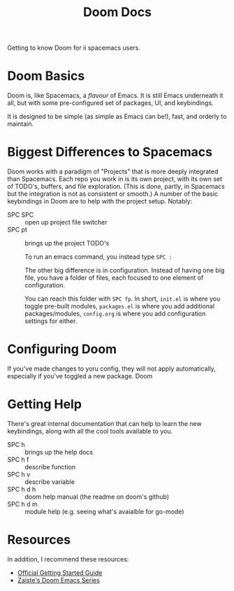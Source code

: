 #+TITLE: Doom Docs

Getting to know Doom for ii spacemacs users.
* Doom Basics
Doom is, like Spacemacs, a /flavour/ of Emacs.  It is still Emacs underneath it all, but with some pre-configured set of packages, UI, and keybindings.

It is designed to be simple (as simple as Emacs can be!), fast, and orderly to maintain.
* Biggest Differences to Spacemacs
Doom works with a paradigm of "Projects" that is more deeply integrated than Spacemacs.  Each repo you work in is its own project, with its own set of TODO's, buffers, and file exploration.
(This is done, partly, in Spacemacs but the integration is not as consistent or smooth.)  A number of the basic keybindings in Doom are to help with the project setup. Notably:

- SPC SPC ::  open up project file switcher
- SPC pt :: brings up the project TODO's

 To run an emacs command, you instead type ~SPC :~

 The other big difference is in configuration.  Instead of having one big file, you have a folder of files, each focused to one element of configuration.

 You can reach this folder with ~SPC fp~.  In short,  ~init.el~ is where you toggle pre-built modules, ~packages.el~ is where you add additional packages/modules, ~config.org~ is where you add configuration settings for either.

* Configuring Doom
If you've made changes to yoru config, they will not apply automatically, especially if you've toggled a new package.  Doom
* Getting Help
There's great internal documentation that can help to learn the new keybindings, along with all the cool tools available to you.
 - SPC h :: brings up the help docs
 - SPC h f :: describe function
 - SPC h v :: describe variable
 - SPC h d h :: doom help manual (the readme on doom's github)
 - SPC h d m :: module help (e.g. seeing what's avaialble for go-mode)
* Resources
In addition, I recommend these resources:
+ [[https://github.com/hlissner/doom-emacs/blob/develop/docs/getting_started.org][Official Getting Started Guide]]
+ [[https://www.youtube.com/watch?v=rCMh7srOqvw&list=PLhXZp00uXBk4np17N39WvB80zgxlZfVwj][Zaiste's Doom Emacs Series]]
